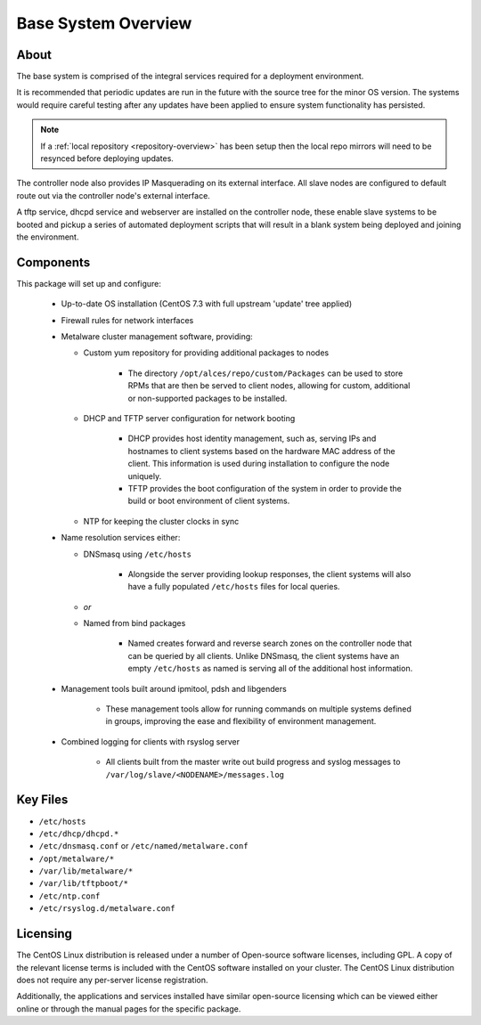 .. _deployment-overview:

Base System Overview
====================

About
-----

The base system is comprised of the integral services required for a deployment environment.

It is recommended that periodic updates are run in the future with the source tree for the minor OS version. The systems would require careful testing after any updates have been applied to ensure system functionality has persisted. 

.. note:: If a :ref:`local repository <repository-overview>` has been setup then the local repo mirrors will need to be resynced before deploying updates.

The controller node also provides IP Masquerading on its external interface. All slave nodes are configured to default route out via the controller node's external interface.

A tftp service, dhcpd service and webserver are installed on the controller node, these enable slave systems to be booted and pickup a series of automated deployment scripts that will result in a blank system being deployed and joining the environment.

Components
----------

This package will set up and configure:

  - Up-to-date OS installation (CentOS 7.3 with full upstream 'update' tree applied)
  - Firewall rules for network interfaces
  - Metalware cluster management software, providing:

    - Custom yum repository for providing additional packages to nodes
    
        - The directory ``/opt/alces/repo/custom/Packages`` can be used to store RPMs that are then be served to client nodes, allowing for custom, additional or non-supported packages to be installed.
    
    - DHCP and TFTP server configuration for network booting
    
        - DHCP provides host identity management, such as, serving IPs and hostnames to client systems based on the hardware MAC address of the client. This information is used during installation to configure the node uniquely.
        - TFTP provides the boot configuration of the system in order to provide the build or boot environment of client systems.
        
    - NTP for keeping the cluster clocks in sync

  - Name resolution services either:

    - DNSmasq using ``/etc/hosts``
    
        - Alongside the server providing lookup responses, the client systems will also have a fully populated ``/etc/hosts`` files for local queries.
    
    - *or*
    - Named from bind packages
    
        - Named creates forward and reverse search zones on the controller node that can be queried by all clients. Unlike DNSmasq, the client systems have an empty ``/etc/hosts`` as named is serving all of the additional host information.
    
  - Management tools built around ipmitool, pdsh and libgenders
  
      - These management tools allow for running commands on multiple systems defined in groups, improving the ease and flexibility of environment management.

  - Combined logging for clients with rsyslog server

      - All clients built from the master write out build progress and syslog messages to ``/var/log/slave/<NODENAME>/messages.log``

Key Files
---------

- ``/etc/hosts``
- ``/etc/dhcp/dhcpd.*``
- ``/etc/dnsmasq.conf`` or ``/etc/named/metalware.conf``
- ``/opt/metalware/*``
- ``/var/lib/metalware/*``
- ``/var/lib/tftpboot/*``
- ``/etc/ntp.conf``
- ``/etc/rsyslog.d/metalware.conf``

Licensing
---------

The CentOS Linux distribution is released under a number of Open-source software licenses, including GPL. A copy of the relevant license terms is included with the CentOS software installed on your cluster. The CentOS Linux distribution does not require any per-server license registration.

Additionally, the applications and services installed have similar open-source licensing which can be viewed either online or through the manual pages for the specific package.
